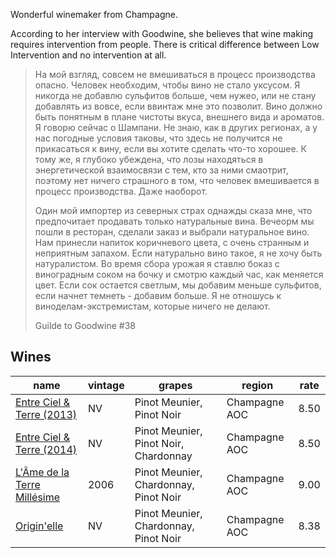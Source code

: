 Wonderful winemaker from Champagne.

According to her interview with Goodwine, she believes that wine making requires intervention from people. There is critical difference between Low Intervention and no intervention at all.

#+begin_quote
На мой взгляд, совсем не вмешиваться в процесс производства опасно. Человек необходим, чтобы вино не стало уксусом. Я никогда не добавлю сульфитов больше, чем нужео, или не стану добавлять из вовсе, если ввинтаж мне это позволит. Вино должно быть понятным в плане чистоты вкуса, внешнего вида и ароматов. Я говорю сейчас о Шампани. Не знаю, как в других регионах, а у нас погодные условия таковы, что здесь не получится не прикасаться к вину, если вы хотите сделать что-то хорошее. К тому же, я глубоко убеждена, что лозы находяться в энергетической взаимосвязи с тем, кто за ними смаотрит, поэтому нет ничего страшного в том, что человек вмешивается в процесс производства. Даже наоборот.

Один мой импортер из северных страх однажды сказа мне, что предпочитает продавать только натуральные вина. Вечеорм мы пошли в ресторан, сделали заказ и выбрали натуральное вино. Нам принесли напиток коричневого цвета, с очень странным и неприятным запахом. Если натурально вино такое, я не хочу быть натуралистом. Во время сбора урожая я ставлю боказ с виноградным соком на бочку и смотрю каждый час, как меняется цвет. Если сок остается светлым, мы добавим меньше сульфитов, если начнет темнеть - добавим больше. Я не отношусь к виноделам-экстремистам, которые ничего не делают.

Guilde to Goodwine #38
#+end_quote

** Wines

#+attr_html: :class wines-table
|                                                                     name | vintage |                                grapes |        region | rate |
|--------------------------------------------------------------------------+---------+---------------------------------------+---------------+------|
|   [[barberry:/wines/fd039a96-5a17-4b9a-8ee8-1337c3e99fba][Entre Ciel & Terre (2013)]] |      NV |             Pinot Meunier, Pinot Noir | Champagne AOC | 8.50 |
|   [[barberry:/wines/40a31b63-1452-4566-9557-b9f078ff6d64][Entre Ciel & Terre (2014)]] |      NV | Pinot Meunier, Pinot Noir, Chardonnay | Champagne AOC | 8.50 |
| [[barberry:/wines/ca7dc126-0ea4-4245-93db-f07a87301a7e][L'Âme de la Terre Millésime]] |    2006 | Pinot Meunier, Chardonnay, Pinot Noir | Champagne AOC | 9.00 |
|                 [[barberry:/wines/cf54ea2f-5a9b-4e9a-8a64-1eb490729b6e][Origin'elle]] |      NV | Pinot Meunier, Chardonnay, Pinot Noir | Champagne AOC | 8.38 |
